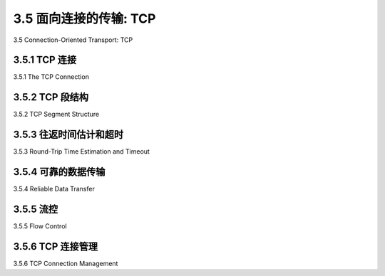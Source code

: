 .. _c3.5:

3.5 面向连接的传输: TCP
==================================================
3.5 Connection-Oriented Transport: TCP

.. tab:: 中文

.. tab:: 英文

3.5.1 TCP 连接
------------------------------------------------------------------------------------
3.5.1 The TCP Connection

.. tab:: 中文

.. tab:: 英文

3.5.2 TCP 段结构
------------------------------------------------------------------------------------
3.5.2 TCP Segment Structure

.. tab:: 中文

.. tab:: 英文

3.5.3 往返时间估计和超时
------------------------------------------------------------------------------------
3.5.3 Round-Trip Time Estimation and Timeout

.. tab:: 中文

.. tab:: 英文

3.5.4 可靠的数据传输
------------------------------------------------------------------------------------
3.5.4 Reliable Data Transfer

.. tab:: 中文

.. tab:: 英文

3.5.5 流控
------------------------------------------------------------------------------------
3.5.5 Flow Control

.. tab:: 中文

.. tab:: 英文

3.5.6 TCP 连接管理
------------------------------------------------------------------------------------
3.5.6 TCP Connection Management

.. tab:: 中文

.. tab:: 英文


